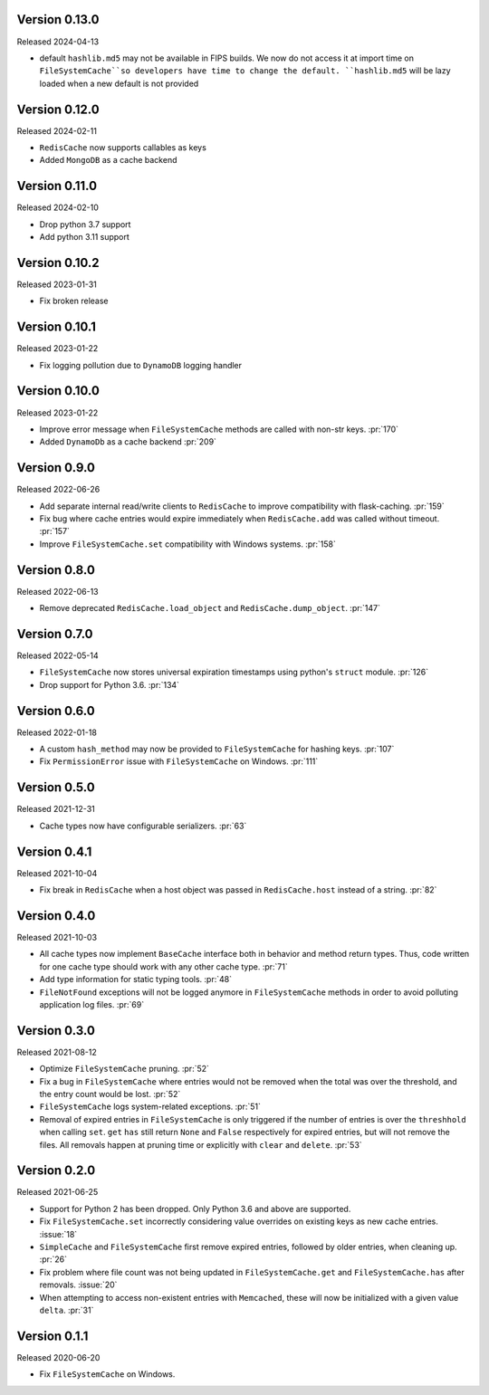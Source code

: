 Version 0.13.0
--------------

Released 2024-04-13

-   default ``hashlib.md5`` may not be available in FIPS builds. We
    now do not access it at import time on ``FileSystemCache``so developers
    have time to change the default.
    ``hashlib.md5`` will be lazy loaded when a new default is not provided


Version 0.12.0
--------------

Released 2024-02-11

- ``RedisCache`` now supports callables as keys
- Added ``MongoDB`` as a cache backend


Version 0.11.0
--------------

Released 2024-02-10

- Drop python 3.7 support
- Add python 3.11 support


Version 0.10.2
--------------

Released 2023-01-31

- Fix broken release


Version 0.10.1
--------------

Released 2023-01-22

- Fix logging pollution due to ``DynamoDB`` logging handler


Version 0.10.0
--------------

Released 2023-01-22

- Improve error message when ``FileSystemCache`` methods are called with non-str keys. :pr:`170`
- Added ``DynamoDb`` as a cache backend :pr:`209`

Version 0.9.0
-------------

Released 2022-06-26

- Add separate internal read/write clients to ``RedisCache`` to improve compatibility with flask-caching. :pr:`159`
- Fix bug where cache entries would expire immediately when ``RedisCache.add``
  was called without timeout. :pr:`157`
- Improve ``FileSystemCache.set`` compatibility with Windows systems. :pr:`158`


Version 0.8.0
-------------

Released 2022-06-13

- Remove deprecated ``RedisCache.load_object`` and ``RedisCache.dump_object``. :pr:`147`


Version 0.7.0
-------------

Released 2022-05-14

- ``FileSystemCache`` now stores universal expiration timestamps using python's ``struct`` module. :pr:`126`
- Drop support for Python 3.6. :pr:`134`


Version 0.6.0
-------------

Released  2022-01-18

- A custom ``hash_method`` may now be provided to ``FileSystemCache`` for
  hashing keys. :pr:`107`

- Fix ``PermissionError`` issue with ``FileSystemCache`` on Windows. :pr:`111`


Version 0.5.0
-------------

Released 2021-12-31

-   Cache types now have configurable serializers. :pr:`63`


Version 0.4.1
-------------

Released 2021-10-04

-   Fix break in ``RedisCache`` when a host object was passed
    in ``RedisCache.host`` instead of a string. :pr:`82`


Version 0.4.0
-------------

Released 2021-10-03

-   All cache types now implement ``BaseCache`` interface both
    in behavior and method return types. Thus, code written
    for one cache type should work with any other cache type. :pr:`71`
-   Add type information for static typing tools. :pr:`48`
-   ``FileNotFound`` exceptions will not be logged anymore
    in ``FileSystemCache`` methods in order to avoid polluting
    application log files. :pr:`69`


Version 0.3.0
-------------

Released 2021-08-12

-   Optimize ``FileSystemCache`` pruning. :pr:`52`
-   Fix a bug in ``FileSystemCache`` where entries would not be removed
    when the total was over the threshold, and the entry count would be
    lost. :pr:`52`
-   ``FileSystemCache`` logs system-related exceptions. :pr:`51`
-   Removal of expired entries in ``FileSystemCache`` is only triggered
    if the number of entries is over the ``threshhold`` when calling
    ``set``. ``get`` ``has`` still return ``None`` and ``False``
    respectively for expired entries, but will not remove the files. All
    removals happen at pruning time or explicitly with ``clear`` and
    ``delete``. :pr:`53`


Version 0.2.0
-------------

Released 2021-06-25

-   Support for Python 2 has been dropped. Only Python 3.6 and above are
    supported.
-   Fix ``FileSystemCache.set`` incorrectly considering value overrides
    on existing keys as new cache entries. :issue:`18`
-   ``SimpleCache`` and ``FileSystemCache`` first remove expired
    entries, followed by older entries, when cleaning up. :pr:`26`
-   Fix problem where file count was not being updated in
    ``FileSystemCache.get`` and ``FileSystemCache.has`` after removals.
    :issue:`20`
-   When attempting to access non-existent entries with ``Memcached``,
    these will now be initialized with a given value ``delta``.
    :pr:`31`


Version 0.1.1
-------------

Released 2020-06-20

-   Fix ``FileSystemCache`` on Windows.
